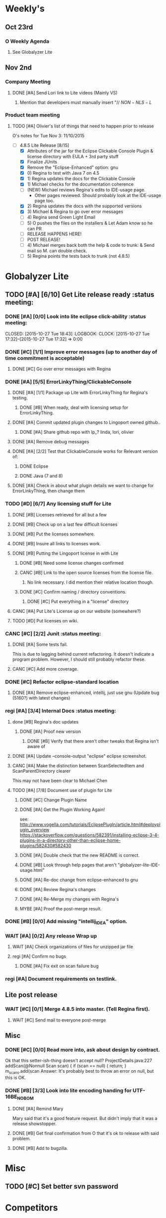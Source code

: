 #+STARTUP: content
#+PRIORITIES: A E C 
#+TODO: TODO(t) DOIN(D) MYBE(M) WAIT(w) | DONE(d) CANC(c)
#+TODO: oliv(o) mary(m) regi(r) lind(i) lori(c) adam(a) nina(n) | done(q)
* Weekly's
** Oct 23rd
*** O Weekly Agenda
**** See Globalyzer Lite
** Nov 2nd
*** Company Meeting
**** DONE [#A] Send Lori link to Lite videos (Mainly VS)
CLOSED: [2015-11-02 Mon 16:31] DEADLINE: <2015-11-02 Mon>
***** Mention that developers must manually insert "// $NON-NLS-L$
*** Product team meeting
**** TODO [#A] Olivier's list of things that need to happen prior to release
O's notes for Tue Nov 3:
11/10/2015
- [-] 4.8.5 Lite Release [8/15]
  - [X] Attributes of the jar for the Eclipse Clickable Console Plugin & license directory with EULA + 3rd party stuff
  - [X] Finalize JUnits
  - [X] Remove the "Eclipse-Enhanced"  option: gnu
  - [X] 0) Regina to test with Java 7 on 4.5  
  - [X] 1) Regina updates the docs for the Clickable Console
  - [X] 1) Michael checks for the documentation coherence
  - [-] (NEW) Michael reviews Regina's edits to IDE-usage page.
    - Other pages reviewed. Should probably look at the IDE-usage page too.
  - [X] 2) Regina updates the docs with the supported versions
  - [X] 3) Michael & Regina to go over error messages
  - [ ] 4) Regina send Green Light Email
  - [ ] 5) O pushes the files on the installers & Let Adam know so he can PR
  - [ ] RELEASE HAPPENS HERE!
  - [ ] POST RELEASE!      
  - [ ] 4) Michael merges back both the help & code to trunk: & Send mail so M. can double check.
  - [ ] 5) Regina points the tests back to trunk (not 4.8.5)
* Globalyzer Lite
** TODO [#A] [6/10] Get Lite release ready                          :status meeting:
*** DONE [#A] [0/0] Look into lite eclipse click-ability     :status meeting:
CLOSED: [2015-10-27 Tue 18:43] :LOGBOOK: CLOCK: [2015-10-27 Tue 17:32]--[2015-10-27 Tue 17:32] =>  0:00
*** DONE [#C] [1/1] Improve error messages (up to another day of time commitment is acceptable)
CLOSED: [2015-11-04 Wed 12:52]
**** DONE [#C] Go over error messages with Regina
CLOSED: [2015-11-04 Wed 12:52]
*** DONE [#A] [5/5] ErrorLinkyThing/ClickableConsole 
CLOSED: [2015-11-04 Wed 15:46]
**** DONE [#A] [1/1] Package up Lite with ErrorLinkyThing for Regina's testing.
CLOSED: [2015-10-30 Fri 15:16]
***** DONE [#B] When ready, deal with licensing setup for ErrorLinkyThing.
CLOSED: [2015-10-29 Thu 13:05]
**** DONE [#A] Commit updated plugin changes to Lingoport owned github..
CLOSED: [2015-10-30 Fri 15:42] DEADLINE: <2015-10-30 Fri>
***** DONE [#A] Share github repo with lp_? linda, lori, olivier
CLOSED: [2015-11-02 Mon 
0:46]
**** DONE [#A] Remove debug messages
CLOSED: [2015-11-02 Mon 17:06]
**** DONE [#A] [2/2] Test that ClickableConsole works for Relevant version of:
CLOSED: [2015-11-04 Wed 15:46]
***** DONE Eclipse 
CLOSED: [2015-11-04 Wed 15:46]
***** DONE Java (7 and 8)
CLOSED: [2015-11-04 Wed 15:46]
**** DONE [#A] Check in about what plugin details we want to change for ErrorLinkyThing, then change them
CLOSED: [2015-11-03 Tue 16:13] DEADLINE: <2015-11-03 Tue>
*** TODO [#D] [6/7] Any licensing stuff for Lite
**** DONE [#B] Licenses retrieved for all but a few
**** DONE [#B] Check up on a last few difficult licenses
CLOSED: [2015-10-29 Thu 12:57]
:LOGBOOK:
CLOCK: [2015-10-29 Thu 12:53]--[2015-10-29 Thu 12:57] =>  0:04
CLOCK: [2015-10-29 Thu 12:07]--[2015-10-29 Thu 12:18] =>  0:11
:END:
**** DONE [#B] Put the licenses somewhere.
**** DONE [#B] Insure all links to licenses work.
CLOSED: [2015-10-29 Thu 12:52]
:LOGBOOK:
CLOCK: [2015-10-29 Thu 12:42]--[2015-10-29 Thu 12:52] =>  0:10
CLOCK: [2015-10-29 Thu 12:37]--[2015-10-29 Thu 12:40] =>  0:03
:END:
**** DONE [#B] Putting the Lingoport license in with Lite
CLOSED: [2015-11-02 Mon 17:19]
***** DONE [#B] Need some license changes confirmed
CLOSED: [2015-11-02 Mon 17:07]
***** CANC [#B] Link to the open source licenses from the license file.
CLOSED: [2015-11-02 Mon 17:07]
****** No link necessary. I did mention their relative location though.
***** DONE [#C] Confirm naming / directory conventions.
CLOSED: [2015-11-03 Tue 10:19]
****** DONE [#C] Put everything in a "license" directory
CLOSED: [2015-11-03 Tue 16:42]
**** CANC [#A] Put Lite's License up on our website (somewhere?)
CLOSED: [2015-11-06 Fri 14:07] DEADLINE: <2015-11-06 Fri>
**** TODO [#D] Put licenses on wiki.
*** CANC [#C] [2/2] Junit                                    :status meeting:
CLOSED: [2015-11-04 Wed 10:52]
**** DONE [#A] Some tests fail.
CLOSED: [2015-11-03 Tue 16:13] DEADLINE: <2015-11-03 Tue>
This is due to lagging behind current refactoring. It doesn't indicate a program
problem. However, I should still probably refactor these.
**** CANC [#C] Add more coverage.
CLOSED: [2015-11-04 Wed 10:52]
*** DONE [#C] Refactor eclipse-standard location
CLOSED: [2015-11-03 Tue 16:13] DEADLINE: <2015-11-03 Tue>
**** DONE [#A] Remove eclipse-enhanced, intellij, just use gnu (Update bug (5160?) with latest changes)
CLOSED: [2015-11-03 Tue 20:07]
*** regi [#A] [3/4] Internal Docs                            :status meeting:
**** done [#B] Regina's doc updates
CLOSED: [2015-10-30 Fri 15:02]
***** DONE [#A] Proof new version
CLOSED: [2015-10-30 Fri 18:11]
****** DONE [#B] Verify that there aren't other tweaks that Regina isn't aware of
CLOSED: [2015-10-30 Fri 18:11]
**** DONE [#A] Update --console-output "eclipse" eclipse screenshot.
CLOSED: [2015-11-02 Mon 17:47]
**** CANC [#A] Make the distinction between ScanSelectedItem and ScanParentDirectory clearer
CLOSED: [2015-10-27 Tue 11:57]
This may not have been clear to Michael Chen
**** TODO [#A] [7/8] Document use of plugin for Lite
DEADLINE: <2015-11-06 Fri>
***** DONE [#C] Change Plugin Name
CLOSED: [2015-10-29 Thu 20:44] DEADLINE: <2015-10-29 Thu>
***** DONE [#A] Get the Plugin Working Again! 
CLOSED: [2015-10-30 Fri 13:08]
see: http://www.vogella.com/tutorials/EclipsePlugIn/article.html#deployplugin_overview
https://stackoverflow.com/questions/582391/installing-eclipse-3-4-plugins-in-a-directory-other-than-eclipse-home-plugins/582430#582430
***** DONE [#A] Double check that the new README is correct.
CLOSED: [2015-11-02 Mon 17:08]
***** DONE [#B] Look through help pages that aren't "globalyzer-lite-IDE-usage.html"
CLOSED: [2015-11-03 Tue 20:07]
***** DONE [#A] Re-doc change from eclipse-enhanced to gnu
CLOSED: [2015-11-04 Wed 15:47]
***** DONE [#A] Review Regina's changes
CLOSED: [2015-11-04 Wed 19:32]
***** DONE [#A] Re-Merge my changes with Regina's
CLOSED: [2015-11-04 Wed 19:32]
***** MYBE [#A] Proof the post-merge result.
*** DONE [#B] [0/0] Add missing "intellij_IDEA" option.
CLOSED: [2015-10-30 Fri 19:41] DEADLINE: <2015-10-30 Fri>
*** WAIT [#A] [0/2] Any release Wrap up
**** WAIT [#A] Check organizations of files for unzipped jar file
**** regi [#A] Confirm no bugs
***** DONE [#A] Fix exit on scan failure bug
CLOSED: [2015-11-06 Fri 16:41] DEADLINE: <2015-11-06 Fri>
*** regi [#A] Document requirements on testlink.
** Lite post release
*** WAIT [#C] [0/1] Merge 4.8.5 into master. (Tell Regina first).
**** WAIT [#C] Send mail to everyone post-merge
** Misc
*** DONE [#C] [0/0] Read more into, ask about design by contract.
CLOSED: [2015-10-28 Wed 00:33]
Ok that this setter-ish-thing doesn't accept null?
ProjectDetails.java:227 
addScan(@Nonnull Scan scan) { 
    if (scan == null) {
        return;
    }
    m_scans.add(scan
Answer: It's probably best to throw an error on null, but this is OK.
*** DONE [#B] [3/3] Look into lite encoding handing for UTF-16BE_NO_BOM
CLOSED: [2015-11-03 Tue 20:13]
**** DONE [#A] Remind Mary
CLOSED: [2015-10-30 Fri 15:09] DEADLINE: <2015-10-30 Fri>
:LOGBOOK:
CLOCK: [2015-10-30 Fri 15:06]--[2015-10-30 Fri 15:09] =>  0:03
:END:
Mary said that it's a good feature request. But didn't imply that it was a 
release showstopper.
**** DONE [#B] Get final confirmation from O that it's ok to release with said problem.
CLOSED: [2015-11-02 Mon 10:47]
**** DONE [#B] Add to bugzilla.
CLOSED: [2015-11-03 Tue 20:13]
* Misc
** TODO [#C] Set better svn password
* Competitors
** TODO [#E] Populate list
*** Pasolo
*** LRM competitor thing
*** Things mentioned by EMC
*** That startup company that wanted to view our demos
* Sales engineer stuff
** Pre-Sale
*** Client Demos
*** Client Meetings
*** Sandbox Setup
*** Answering questions
**** DONE Russ needs time estimate confirmation
CLOSED: [2015-11-05 Thu 17:54] DEADLINE: <2015-11-05 Thu>
**** done [#A] (Olivier) Russ needs information about the Prep Kit setup
CLOSED: [2015-11-06 Fri 11:37] DEADLINE: <2015-11-06 Fri>
**** TODO [#B] Workbench only installation setup for Russ
Use it doc at https://docs.google.com/document/d/1TFtXLVwBrnN6b_MgQOdY_2-FyA2wtc6noKcYem4I0l4
*** Video
**** TODO [#A] Demo Video for whole suite.
***** TODO [#A] Give out Deadline for demo video
DEADLINE: <2015-11-13 Fri>
***** DONE [#A] Buy Microphone on Amazon
CLOSED: [2015-11-09 Mon 11:29] DEADLINE: <2015-11-13 Fri>
*** Does User Facing
*** Clients
**** Amex
** Post-Sale
*** Pilot setup
*** Install and config
*** Rule set config
*** LRM on-boarding
*** Follow-up
*** Lingotech Support
*** Customer Satisfaction
*** Clients
**** Esri
**** Blackboard
**** Intuit
** Communication
*** Internal
**** DONE [#E] Confirm signature with Adam
CLOSED: [2015-11-07 Sat 14:59]
*** Drive request channelling
*** 2pm Friday
** DONE [#A] Setup email signature
CLOSED: [2015-11-05 Thu 16:50] DEADLINE: <2015-11-05 Thu>
** TODO [#C] Look into stack installer
** Clients
*** Pre-Sale
**** Amex
**** Air Watch (Owned by VmWare)
***** Need
****** Training
****** Code 18n (Globalyzer)
****** ?
***** Use
****** Languages:
******* Java (Android), Csharp, IOS (Objective C?, Swift?)
****** WorldServer for Translation
**** VmWare
***** TODO [#E] Show kent grave sandbox pseudoloc.
Ww-java -> commits -> lingoport pseudoloc automation.
    showing a commit (show this if he's more technical)
Say that you can configure
- Length
- Brackets
- Characters on different unicode bit-plains.
or
(if he's less technical)
Dashboard -> Project (not javademo) 
          -> issues 
          -> find issue
          -> components 
          -> ctrl-f locales 
          -> any one of them will have issues in eo, pseudolocalized
*** Post-Sale
**** Esri
**** EMC
***** TODO [#B] Attend Meetings
**** Blackboad
****** Net 
***** DONE Russ/Blackbaud
CLOSED: [2015-11-04 Wed 17:22]
****** DONE Email Russ requesting
CLOSED: [2015-11-04 Wed 15:29]
******* TFS repo access
******* GUI vpn connection
******* Any other reqs
******* Nomachine / esri setup
****** DONE Read about CLDR
CLOSED: [2015-11-04 Wed 17:22]
****** TODO [#B] Email Russ to check in 
****** WAIT [#B] Setup Workbench installation for Blackbaud -- Most Important
******* WAIT [#B] Follow Instructions From Doc that Andrew sent
******* WAIT [#B] Will need admin access to globalyzer.com (get password from Olivier)
**** Intuit
***** Meeting w/ John O'Conner.
****** Gave up on build integration of Globalyzer.
****** John does have a team working with it.
****** John is going to pull the repositories daily.
****** Can Setup vpn access
******* adam [#A] Need a username (masnes, olibouban)
******* Will probably take 4-5 days
******* Server is headless
******* John is setting up workbench etc.
******* Is interested in LRM
******** Adam is giving them a free trial.
******* John likes us (Loyd too). They feel like we're going above and beyond.
******** Really annoyed with his developers.
******** Doesn't have much power over the developers.
******* John is slow to get things moving
******** Loyd is pressuring him though.
******* TODO [#B] [0/2] Help John get Jenkins setup w/  
DEADLINE: <2015-11-16 Mon>
- [ ] Globalyzer (Lite?)
- [ ] LRM
